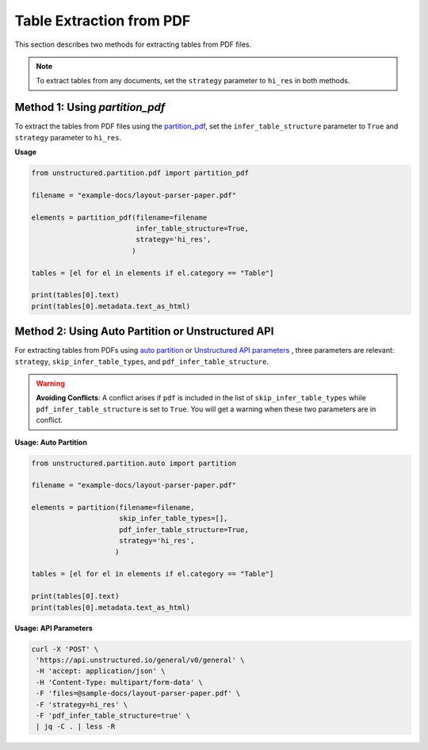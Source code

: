 Table Extraction from PDF
=========================

This section describes two methods for extracting tables from PDF files.

.. note::

    To extract tables from any documents, set the ``strategy`` parameter to ``hi_res`` in both methods.

Method 1: Using `partition_pdf`
-------------------------------

To extract the tables from PDF files using the `partition_pdf <https://unstructured-io.github.io/unstructured/core/partition.html#partition-pdf>`__, set the ``infer_table_structure`` parameter to ``True`` and ``strategy`` parameter to ``hi_res``.

**Usage**

.. code-block:: python

    from unstructured.partition.pdf import partition_pdf

    filename = "example-docs/layout-parser-paper.pdf"

    elements = partition_pdf(filename=filename
                             infer_table_structure=True,
                             strategy='hi_res',
                            )

    tables = [el for el in elements if el.category == "Table"]

    print(tables[0].text)
    print(tables[0].metadata.text_as_html)

Method 2: Using Auto Partition or Unstructured API
--------------------------------------------------

For extracting tables from PDFs using `auto partition <https://unstructured-io.github.io/unstructured/core/partition.html#partition>`__ or `Unstructured API parameters <https://unstructured-io.github.io/unstructured/apis/api_parameters.html>`__ , three parameters are relevant: ``strategy``, ``skip_infer_table_types``, and ``pdf_infer_table_structure``.

.. warning::
    **Avoiding Conflicts**: A conflict arises if ``pdf`` is included in the list of ``skip_infer_table_types`` while ``pdf_infer_table_structure`` is set to ``True``. You will get a warning when these two parameters are in conflict.

**Usage: Auto Partition**

.. code-block:: python

    from unstructured.partition.auto import partition

    filename = "example-docs/layout-parser-paper.pdf"

    elements = partition(filename=filename,
                         skip_infer_table_types=[],
                         pdf_infer_table_structure=True,
                         strategy='hi_res',
                        )

    tables = [el for el in elements if el.category == "Table"]

    print(tables[0].text)
    print(tables[0].metadata.text_as_html)


**Usage: API Parameters**

.. code-block:: bash

     curl -X 'POST' \
      'https://api.unstructured.io/general/v0/general' \
      -H 'accept: application/json' \
      -H 'Content-Type: multipart/form-data' \
      -F 'files=@sample-docs/layout-parser-paper.pdf' \
      -F 'strategy=hi_res' \
      -F 'pdf_infer_table_structure=true' \
      | jq -C . | less -R